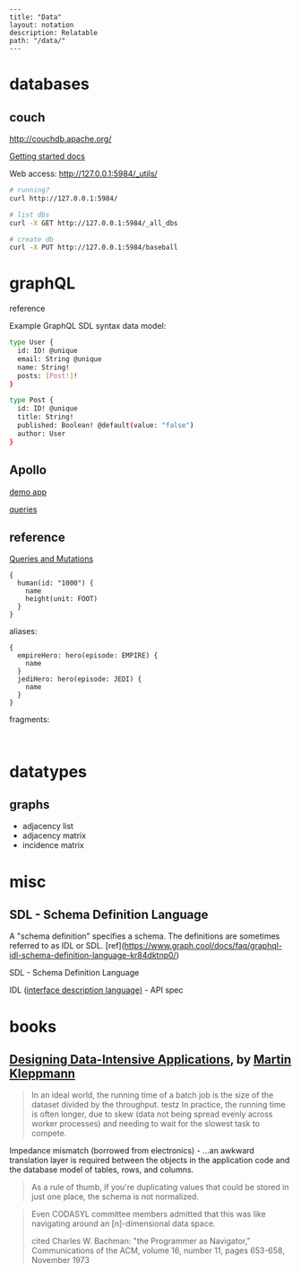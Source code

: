 #+OPTIONS: toc:nil -:nil H:6 ^:nil
#+EXCLUDE_TAGS: noexport
#+BEGIN_EXAMPLE
---
title: "Data"
layout: notation
description: Relatable
path: "/data/"
---
#+END_EXAMPLE

* databases
** couch

http://couchdb.apache.org/

[[http://docs.couchdb.org/en/2.1.1/intro/tour.html][Getting started docs]]

Web access: http://127.0.0.1:5984/_utils/

#+BEGIN_SRC sh
# running?
curl http://127.0.0.1:5984/

# list dbs
curl -X GET http://127.0.0.1:5984/_all_dbs

# create db
curl -X PUT http://127.0.0.1:5984/baseball
#+END_SRC

* graphQL

reference

Example GraphQL SDL syntax data model:

#+BEGIN_SRC sh
type User {
  id: ID! @unique
  email: String @unique
  name: String!
  posts: [Post!]!
}

type Post {
  id: ID! @unique
  title: String!
  published: Boolean! @default(value: "false")
  author: User
}
#+END_SRC

** Apollo

[[https://codesandbox.io/s/r5qp83z0yq][demo app]]

[[https://www.apollographql.com/docs/react/essentials/queries.html][queries]]

** reference

[[https://graphql.github.io/learn/queries/][Queries and Mutations]]

#+BEGIN_SRC  gql
{
  human(id: "1000") {
    name
    height(unit: FOOT)
  }
}
#+END_SRC

aliases:

#+BEGIN_SRC gql
{
  empireHero: hero(episode: EMPIRE) {
    name
  }
  jediHero: hero(episode: JEDI) {
    name
  }
}
#+END_SRC

fragments:

#+BEGIN_SRC gql

#+END_SRC

* datatypes

** graphs

- adjacency list
- adjacency matrix
- incidence matrix

* misc

** SDL - Schema Definition Language

A "schema definition" specifies a schema. The definitions are sometimes referred to as IDL or SDL. [ref](https://www.graph.cool/docs/faq/graphql-idl-schema-definition-language-kr84dktnp0/)

SDL - Schema Definition Language

IDL ([[https://en.wikipedia.org/wiki/Interface_description_language][interface description language)]] - API spec

* books

** [[https://dataintensive.net/][Designing Data-Intensive Applications]], by [[https://martin.kleppmann.com/][Martin Kleppmann]]

#+BEGIN_QUOTE
In an ideal world, the running time of a batch job is the size of the dataset divided by the throughput. testz  In practice, the running time is often longer, due to skew (data not being spread evenly across worker processes) and needing to wait for the slowest task to compete.
#+END_QUOTE

Impedance mismatch (borrowed from electronics) - ...an awkward translation layer is required between the objects in the application code and the database model of tables, rows, and columns.

#+BEGIN_QUOTE
As a rule of thumb, if you're duplicating values that could be stored in just one place, the schema is not normalized.
#+END_QUOTE

#+BEGIN_QUOTE
Even CODASYL committee members admitted that this was like navigating around an [n]-dimensional data space.

cited Charles W. Bachman: "the Programmer as Navigator," Communications of the ACM, volume 16, number 11, pages 653-658, November 1973
#+END_QUOTE
